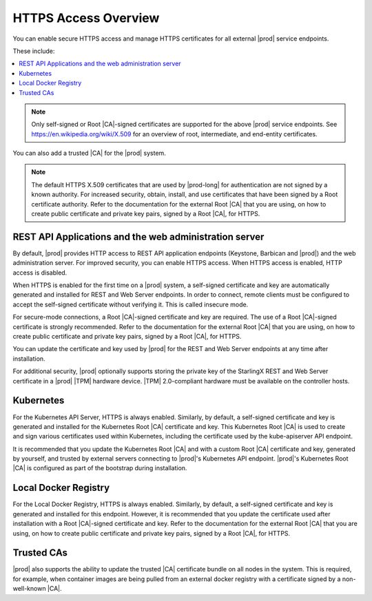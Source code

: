 
.. ddq1552672412979
.. _https-access-overview:

=====================
HTTPS Access Overview
=====================

You can enable secure HTTPS access and manage HTTPS certificates for all
external |prod| service endpoints.

These include:


..
   _https-access-overview-ul-eyn-5ln-gjb:

..
   -   |prod| REST API applications and the |prod| web administration
    server

..
   -   Kubernetes API

..
   -   Local Docker registry

.. contents::
   :local:
   :depth: 1

.. note::
    Only self-signed or Root |CA|-signed certificates are supported for the
    above |prod| service endpoints. See `https://en.wikipedia.org/wiki/X.509
    <https://en.wikipedia.org/wiki/X.509>`__ for an overview of root,
    intermediate, and end-entity certificates.

You can also add a trusted |CA| for the |prod| system.

.. note::
    The default HTTPS X.509 certificates that are used by |prod-long| for
    authentication are not signed by a known authority. For increased
    security, obtain, install, and use certificates that have been signed by
    a Root certificate authority. Refer to the documentation for the external
    Root |CA| that you are using, on how to create public certificate and
    private key pairs, signed by a Root |CA|, for HTTPS.


.. _https-access-overview-section-N10048-N10024-N10001:

-------------------------------------------------------
REST API Applications and the web administration server
-------------------------------------------------------

By default, |prod| provides HTTP access to REST API application endpoints
\(Keystone, Barbican and |prod|\) and the web administration server. For
improved security, you can enable HTTPS access. When HTTPS access is
enabled, HTTP access is disabled.

When HTTPS is enabled for the first time on a |prod| system, a self-signed
certificate and key are automatically generated and installed for
REST and Web Server endpoints. In order to connect, remote clients must be
configured to accept the self-signed certificate without verifying it. This
is called insecure mode.

For secure-mode connections, a Root |CA|-signed certificate and key are
required. The use of a Root |CA|-signed certificate is strongly recommended.
Refer to the documentation for the external Root |CA| that you are using, on
how to create public certificate and private key pairs, signed by a Root |CA|,
for HTTPS.

You can update the certificate and key used by |prod| for the
REST and Web Server endpoints at any time after installation.

For additional security, |prod| optionally supports storing the private key
of the StarlingX REST and Web Server certificate in a |prod| |TPM| hardware
device. |TPM| 2.0-compliant hardware must be available on the controller
hosts.


.. _https-access-overview-section-N1004F-N10024-N10001:

----------
Kubernetes
----------

For the Kubernetes API Server, HTTPS is always enabled. Similarly, by
default, a self-signed certificate and key is generated and installed for
the Kubernetes Root |CA| certificate and key. This Kubernetes Root |CA| is
used to create and sign various certificates used within Kubernetes,
including the certificate used by the kube-apiserver API endpoint.

It is recommended that you update the Kubernetes Root |CA| and with a
custom Root |CA| certificate and key, generated by yourself, and trusted by
external servers connecting to |prod|'s Kubernetes API endpoint. |prod|'s
Kubernetes Root |CA| is configured as part of the bootstrap during
installation.


.. _https-access-overview-section-N10094-N10024-N10001:

---------------------
Local Docker Registry
---------------------

For the Local Docker Registry, HTTPS is always enabled. Similarly, by
default, a self-signed certificate and key is generated and installed for
this endpoint. However, it is recommended that you update the certificate
used after installation with a Root |CA|-signed certificate and key. Refer to
the documentation for the external Root |CA| that you are using, on how to
create public certificate and private key pairs, signed by a Root |CA|, for
HTTPS.


.. _https-access-overview-section-N10086-N10024-N10001:

-----------
Trusted CAs
-----------

|prod| also supports the ability to update the trusted |CA| certificate
bundle on all nodes in the system. This is required, for example, when
container images are being pulled from an external docker registry with a
certificate signed by a non-well-known |CA|.

